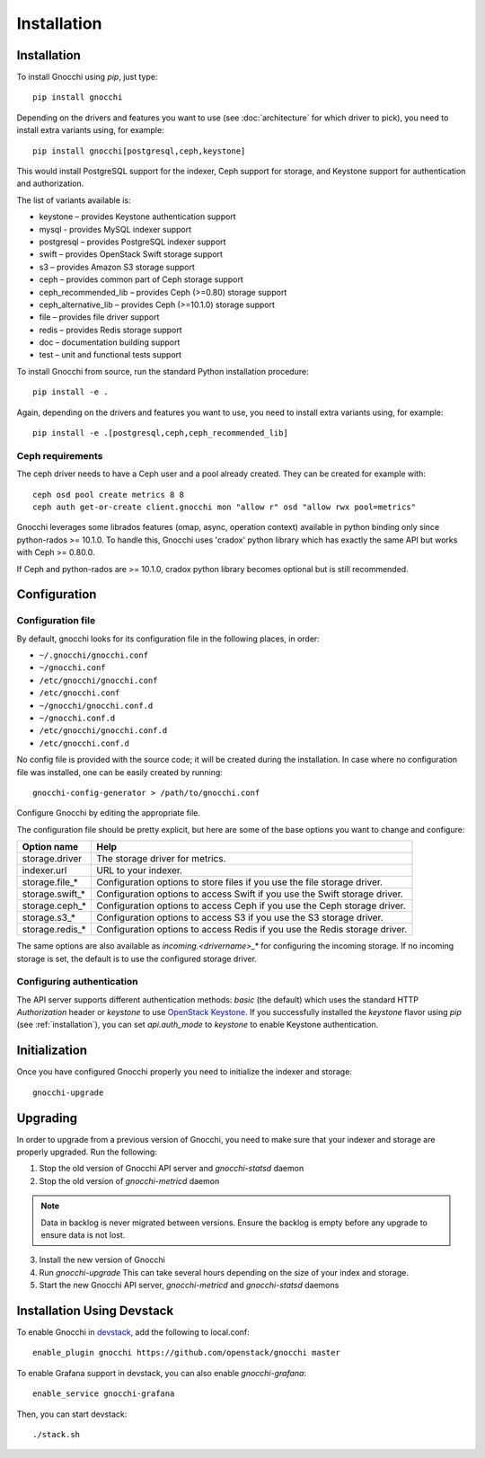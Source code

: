 ==============
 Installation
==============

.. _installation:

Installation
============

To install Gnocchi using `pip`, just type::

  pip install gnocchi

Depending on the drivers and features you want to use (see :doc:`architecture`
for which driver to pick), you need to install extra variants using, for
example::

  pip install gnocchi[postgresql,ceph,keystone]

This would install PostgreSQL support for the indexer, Ceph support for
storage, and Keystone support for authentication and authorization.

The list of variants available is:

* keystone – provides Keystone authentication support
* mysql - provides MySQL indexer support
* postgresql – provides PostgreSQL indexer support
* swift – provides OpenStack Swift storage support
* s3 – provides Amazon S3 storage support
* ceph – provides common part of Ceph storage support
* ceph_recommended_lib – provides Ceph (>=0.80) storage support
* ceph_alternative_lib – provides Ceph (>=10.1.0) storage support
* file – provides file driver support
* redis – provides Redis storage support
* doc – documentation building support
* test – unit and functional tests support

To install Gnocchi from source, run the standard Python installation
procedure::

  pip install -e .

Again, depending on the drivers and features you want to use, you need to
install extra variants using, for example::

  pip install -e .[postgresql,ceph,ceph_recommended_lib]


Ceph requirements
-----------------

The ceph driver needs to have a Ceph user and a pool already created. They can
be created for example with:

::

    ceph osd pool create metrics 8 8
    ceph auth get-or-create client.gnocchi mon "allow r" osd "allow rwx pool=metrics"


Gnocchi leverages some librados features (omap, async, operation context)
available in python binding only since python-rados >= 10.1.0. To handle this,
Gnocchi uses 'cradox' python library which has exactly the same API but works
with Ceph >= 0.80.0.

If Ceph and python-rados are >= 10.1.0, cradox python library becomes optional
but is still recommended.


Configuration
=============

Configuration file
-------------------

By default, gnocchi looks for its configuration file in the following places,
in order:

* ``~/.gnocchi/gnocchi.conf``
* ``~/gnocchi.conf``
* ``/etc/gnocchi/gnocchi.conf``
* ``/etc/gnocchi.conf``
* ``~/gnocchi/gnocchi.conf.d``
* ``~/gnocchi.conf.d``
* ``/etc/gnocchi/gnocchi.conf.d``
* ``/etc/gnocchi.conf.d``


No config file is provided with the source code; it will be created during the
installation. In case where no configuration file was installed, one can be
easily created by running:

::

    gnocchi-config-generator > /path/to/gnocchi.conf

Configure Gnocchi by editing the appropriate file.

The configuration file should be pretty explicit, but here are some of the base
options you want to change and configure:

+---------------------+---------------------------------------------------+
| Option name         | Help                                              |
+=====================+===================================================+
| storage.driver      | The storage driver for metrics.                   |
+---------------------+---------------------------------------------------+
| indexer.url         | URL to your indexer.                              |
+---------------------+---------------------------------------------------+
| storage.file_*      | Configuration options to store files              |
|                     | if you use the file storage driver.               |
+---------------------+---------------------------------------------------+
| storage.swift_*     | Configuration options to access Swift             |
|                     | if you use the Swift storage driver.              |
+---------------------+---------------------------------------------------+
| storage.ceph_*      | Configuration options to access Ceph              |
|                     | if you use the Ceph storage driver.               |
+---------------------+---------------------------------------------------+
| storage.s3_*        | Configuration options to access S3                |
|                     | if you use the S3 storage driver.                 |
+---------------------+---------------------------------------------------+
| storage.redis_*     | Configuration options to access Redis             |
|                     | if you use the Redis storage driver.              |
+---------------------+---------------------------------------------------+

The same options are also available as `incoming.<drivername>_*` for
configuring the incoming storage. If no incoming storage is set, the default is
to use the configured storage driver.

Configuring authentication
-----------------------------

The API server supports different authentication methods: `basic` (the default)
which uses the standard HTTP `Authorization` header or `keystone` to use
`OpenStack Keystone`_. If you successfully installed the `keystone` flavor
using `pip` (see :ref:`installation`), you can set `api.auth_mode` to
`keystone` to enable Keystone authentication.

.. _`Paste Deployment`: http://pythonpaste.org/deploy/
.. _`OpenStack Keystone`: http://launchpad.net/keystone

Initialization
==============

Once you have configured Gnocchi properly you need to initialize the indexer
and storage:

::

    gnocchi-upgrade


Upgrading
=========
In order to upgrade from a previous version of Gnocchi, you need to make sure
that your indexer and storage are properly upgraded. Run the following:

1. Stop the old version of Gnocchi API server and `gnocchi-statsd` daemon

2. Stop the old version of `gnocchi-metricd` daemon

.. note::

   Data in backlog is never migrated between versions. Ensure the backlog is
   empty before any upgrade to ensure data is not lost.

3. Install the new version of Gnocchi

4. Run `gnocchi-upgrade`
   This can take several hours depending on the size of your index and
   storage.

5. Start the new Gnocchi API server, `gnocchi-metricd`
   and `gnocchi-statsd` daemons


Installation Using Devstack
===========================

To enable Gnocchi in `devstack`_, add the following to local.conf:

::

    enable_plugin gnocchi https://github.com/openstack/gnocchi master

To enable Grafana support in devstack, you can also enable `gnocchi-grafana`::

    enable_service gnocchi-grafana

Then, you can start devstack:

::

    ./stack.sh

.. _devstack: http://devstack.org
